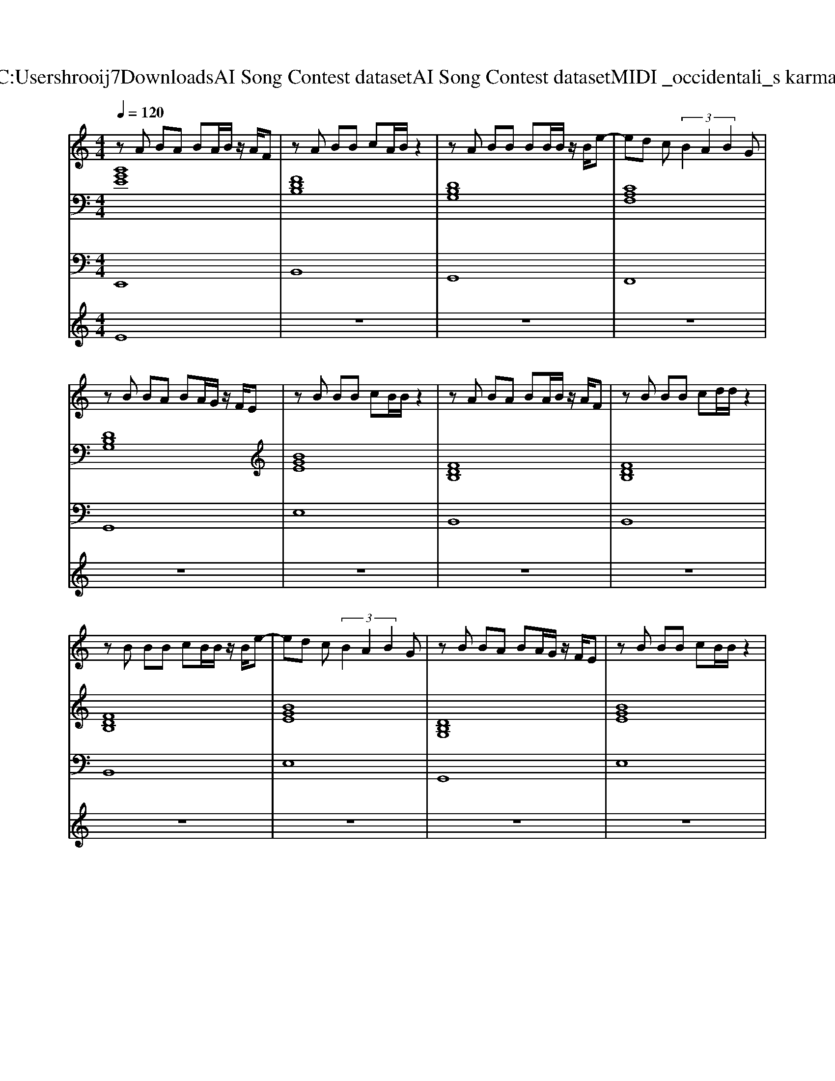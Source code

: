 X: 1
T: from C:\Users\hrooij7\Downloads\AI Song Contest dataset\AI Song Contest dataset\MIDI\024_occidentali_s karma .midi
M: 4/4
L: 1/8
Q:1/4=120
K:C major
V:1
%%MIDI program 0
zA BA BA/2B/2 z/2A/2F| \
zA BB cA/2B/2 z2| \
zA BB BB/2B/2 z/2B/2e-| \
ed c (3B2A2B2G|
zB BA BA/2G/2 z/2F/2E| \
zB BB cB/2B/2 z2| \
zA BA BA/2B/2 z/2A/2F| \
zB BB cd/2d/2 z2|
zB BB cB/2B/2 z/2B/2e-| \
ed c (3B2A2B2G| \
zB BA BA/2G/2 z/2F/2E| \
zB BB cB/2B/2 z2|
zB BB cB/2B/2 z2| \
z4 c3/2B3/2c| \
d2 B2 F4| \
zd dd ed<cB|
d2 B2 G4| \
zd dd ed/2cB/2G| \
z3F e2 dc| \
BF3 zf ff|
f2 e2 d3/2c3/2B| \
ff e (3e2d2c2B| \
cc c (3B2d2c2B| \
c3/2F2-F/2 zf ff|
f2 e2 d3/2c3/2B| \
ff e (3e2d2c2B| \
cc cB d3/2c2-c/2| \
zc cB c/2dc3/2B|
z8| \
zd dd d/2dd2-d/2-| \
dc3 z4| \
zd cB c/2dA3/2B|
z8| \
zd dd d/2dd2-d/2-| \
dc3 z4| \
z8|
zA BA BA/2B/2 z/2A/2F| \
z4 zB BB| \
BA/2A2-A/2 z4| \
zA AA A/2BA3/2G|
z8| \
z4 B4| \
A2 GF4-F| \
zc cc c/2BA3/2B-|
B4- B3/2c3/2d| \
zd dd dd f2-| \
f6- fc-| \
c4 z2 ff|
f2 zf f2 
V:2
%%MIDI program 0
[BGE]8| \
[FDB,]8| \
[DB,G,]8| \
[CA,F,]8|
[DB,G,]8| \
[BGE]8| \
[FDB,]8| \
[FDB,]8|
[FDB,]8| \
[BGE]8| \
[DB,G,]8| \
[BGE]8|
[BGEC]8| \
[CA,F,]8| \
[FDB,]8| \
[FDB,]4 [BGEC]4|
[DB,G,]8| \
[BGE]8| \
[BGEC]8| \
[cAF]8|
[BGE]8| \
[dBG]8| \
[cAF]8| \
[AFD]8|
[BGE]8| \
[dBG]8| \
[cAF]8| \
[AFD]8|
[BGE]8| \
[dBG]8| \
[cAF]8| \
[AFD]8|
[BGE]8| \
[dBG]8| \
[cAF]8| \
[AFD]8|
[BGE]8| \
[dBG]8| \
[cAF]8| \
[cAF]8|
[BGE]8| \
[dBG]8| \
[cAF]8| \
[AFD]8|
[BGE]8| \
[dBG]8| \
[cAF]8| \
[AFD]8|
V:3
%%MIDI program 0
E,,8| \
B,,8| \
G,,8| \
F,,8|
G,,8| \
E,8| \
B,,8| \
B,,8|
B,,8| \
E,8| \
G,,8| \
E,8|
C,8| \
F,,8| \
B,,8| \
B,,4 C,4|
G,,8| \
E,8| \
C,8| \
F,,8|
E,,8| \
G,,8| \
F,,8| \
D,,8|
E,,8| \
G,,8| \
F,,8| \
D,,8|
E,,8| \
G,,8| \
F,,8| \
D,,8|
E,,8| \
G,,8| \
F,,8| \
D,,8|
E,,8| \
G,,8| \
F,,8| \
F,,8|
E,,8| \
G,,8| \
F,,8| \
D,,8|
E,,8| \
G,,8| \
F,,8| \
D,,8|
V:4
%%MIDI program 0
E8| \
z8| \
z8| \
z8|
z8| \
z8| \
z8| \
z8|
z8| \
z8| \
z8| \
z8|
z8| \
z8| \
D8| \
z8|
z8| \
z8| \
z8| \
z8|
C8| \
z8| \
z8| \
z8|
z8| \
z8| \
z8| \
z8|
z8| \
z8| \
z8| \
z8|
z8| \
z8| \
z8| \
z8|
G8|

